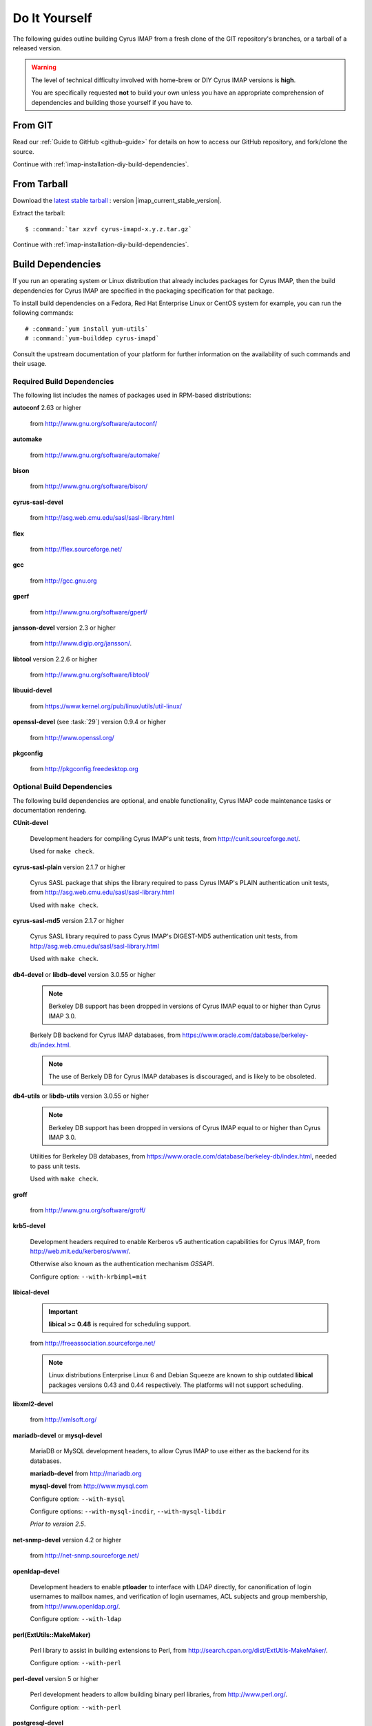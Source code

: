 ==============
Do It Yourself
==============

The following guides outline building Cyrus IMAP from a fresh clone of
the GIT repository's branches, or a tarball of a released version.

.. WARNING::

    The level of technical difficulty involved with home-brew or DIY
    Cyrus IMAP versions is **high**.

    You are specifically requested **not** to build your own unless you
    have an appropriate comprehension of dependencies and building those
    yourself if you have to.

From GIT
========

Read our :ref:`Guide to GitHub <github-guide>` for details on how to
access our GitHub repository, and fork/clone the source.

Continue with :ref:`imap-installation-diy-build-dependencies`.

From Tarball
============

Download the `latest stable tarball`_ : version |imap_current_stable_version|.

Extract the tarball:

.. parsed-literal::

    $ :command:`tar xzvf cyrus-imapd-x.y.z.tar.gz`
	
.. _latest stable tarball: ftp://ftp.cyrusimap.org/cyrus-imapd/

Continue with :ref:`imap-installation-diy-build-dependencies`.

.. _imap-installation-diy-build-dependencies:

Build Dependencies
==================

If you run an operating system or Linux distribution that already
includes packages for Cyrus IMAP, then the build dependencies for
Cyrus IMAP are specified in the packaging specification for that
package.

To install build dependencies on a Fedora, Red Hat Enterprise Linux or
CentOS system for example, you can run the following commands:

.. parsed-literal::

    # :command:`yum install yum-utils`
    # :command:`yum-builddep cyrus-imapd`

Consult the upstream documentation of your platform for further
information on the availability of such commands and their usage.

Required Build Dependencies
---------------------------

The following list includes the names of packages used in RPM-based
distributions:

**autoconf** 2.63 or higher

    from http://www.gnu.org/software/autoconf/

**automake**

    from http://www.gnu.org/software/automake/

**bison**

    from http://www.gnu.org/software/bison/

**cyrus-sasl-devel**

    from http://asg.web.cmu.edu/sasl/sasl-library.html

**flex**

    from http://flex.sourceforge.net/

**gcc**

    from http://gcc.gnu.org

**gperf**

    from http://www.gnu.org/software/gperf/

**jansson-devel** version 2.3 or higher

    from http://www.digip.org/jansson/.

**libtool** version 2.2.6 or higher

    from http://www.gnu.org/software/libtool/

**libuuid-devel**

    from https://www.kernel.org/pub/linux/utils/util-linux/

**openssl-devel** (see :task:`29`) version 0.9.4 or higher

    from http://www.openssl.org/

**pkgconfig**

    from http://pkgconfig.freedesktop.org

Optional Build Dependencies
---------------------------

The following build dependencies are optional, and enable functionality,
Cyrus IMAP code maintenance tasks or documentation rendering.

**CUnit-devel**

    Development headers for compiling Cyrus IMAP's unit tests, from
    http://cunit.sourceforge.net/.

    Used for ``make check``.

**cyrus-sasl-plain** version 2.1.7 or higher

    Cyrus SASL package that ships the library required to pass Cyrus
    IMAP's PLAIN authentication unit tests, from
    http://asg.web.cmu.edu/sasl/sasl-library.html

    Used with ``make check``.

**cyrus-sasl-md5** version 2.1.7 or higher

    Cyrus SASL library required to pass Cyrus IMAP's DIGEST-MD5
    authentication unit tests, from
    http://asg.web.cmu.edu/sasl/sasl-library.html

    Used with ``make check``.

**db4-devel** or **libdb-devel** version 3.0.55 or higher

    .. NOTE::

        Berkeley DB support has been dropped in versions of Cyrus IMAP
        equal to or higher than Cyrus IMAP 3.0.

    Berkely DB backend for Cyrus IMAP databases, from
    https://www.oracle.com/database/berkeley-db/index.html.

    .. NOTE::

        The use of Berkely DB for Cyrus IMAP databases is discouraged,
        and is likely to be obsoleted.

**db4-utils** or **libdb-utils** version 3.0.55 or higher

    .. NOTE::

        Berkeley DB support has been dropped in versions of Cyrus IMAP
        equal to or higher than Cyrus IMAP 3.0.

    Utilities for Berkeley DB databases, from
    https://www.oracle.com/database/berkeley-db/index.html, needed to pass unit
    tests.

    Used with ``make check``.

**groff**

    from http://www.gnu.org/software/groff/

**krb5-devel**

    Development headers required to enable Kerberos v5 authentication
    capabilities for Cyrus IMAP, from http://web.mit.edu/kerberos/www/.

    Otherwise also known as the authentication mechanism *GSSAPI*.

    Configure option: ``--with-krbimpl=mit``

**libical-devel**

    .. IMPORTANT::

        **libical >= 0.48** is required for scheduling support.

    from http://freeassociation.sourceforge.net/

    .. NOTE::

        Linux distributions Enterprise Linux 6 and Debian Squeeze are
        known to ship outdated **libical** packages versions 0.43 and
        0.44 respectively. The platforms will not support scheduling.

**libxml2-devel**

    from http://xmlsoft.org/

**mariadb-devel** or **mysql-devel**

    MariaDB or MySQL development headers, to allow Cyrus IMAP to use
    either as the backend for its databases.

    **mariadb-devel** from http://mariadb.org

    **mysql-devel** from http://www.mysql.com

    Configure option: ``--with-mysql``

    .. versionadded:: 2.5.0

    Configure options: ``--with-mysql-incdir``, ``--with-mysql-libdir``

    *Prior to version 2.5*.

**net-snmp-devel** version 4.2 or higher

    from http://net-snmp.sourceforge.net/

**openldap-devel**

    Development headers to enable **ptloader** to interface with LDAP
    directly, for canonification of login usernames to mailbox names,
    and verification of login usernames, ACL subjects and group
    membership, from http://www.openldap.org/.

    Configure option: ``--with-ldap``

**perl(ExtUtils::MakeMaker)**

    Perl library to assist in building extensions to Perl, from http://search.cpan.org/dist/ExtUtils-MakeMaker/.

    Configure option: ``--with-perl``

**perl-devel** version 5 or higher

    Perl development headers to allow building binary perl libraries,
    from http://www.perl.org/.

    Configure option: ``--with-perl``

**postgresql-devel**

    from http://www.postgresql.org/

**sqlite-devel**

    from http://www.sqlite.org/

**tcp_wrappers**

    from ftp://ftp.porcupine.org/pub/security/index.html

**transfig**

    from http://www.xfig.org/

**valgrind**

    from http://www.valgrind.org/

Continue with :ref:`imap-installation-diy-configure`

.. _imap-installation-diy-configure:

Configure the Build
===================

.. parsed-literal::

    $ :command:`autoreconf -i`
    $ :command:`./configure` [options]

Check the summary after ``./configure`` completes successfully. The
following segment shows the defaults in version 2.5.0, ran on a system
with all mandatory and optional build dependencies installed, so yours
may (read: will) differ:

.. parsed-literal::

    Cyrus Imapd configured components

        event notification: yes
        gssapi:             yes
        autocreate:         no
        idled:              no
        http:               no
        kerberos V4:        no
        murder:             no
        nntpd:              no
        replication:        no
        sieve:              yes

    External dependencies:
        ldap:               no
        openssl:            yes
        pcre:               yes

    Database support:
        bdb:                yes
        mysql:              no
        postgresql:         no
        sqlite:             no

To view additional options, and disable or enable specific features,
please see:

.. parsed-literal::

    # :command:`./configure --help`
